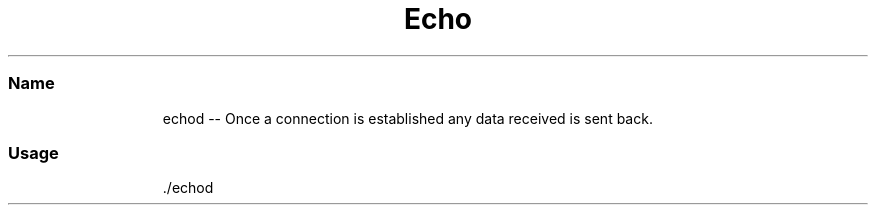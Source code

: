.TH Echo Protocol Server
.SS Name
.PP
.RS
.nf
echod \-\-   Once a connection is established any data received is sent back.
.fi
.RE
.SS Usage
.PP
.RS
.nf
\&./echod
.fi
.RE
